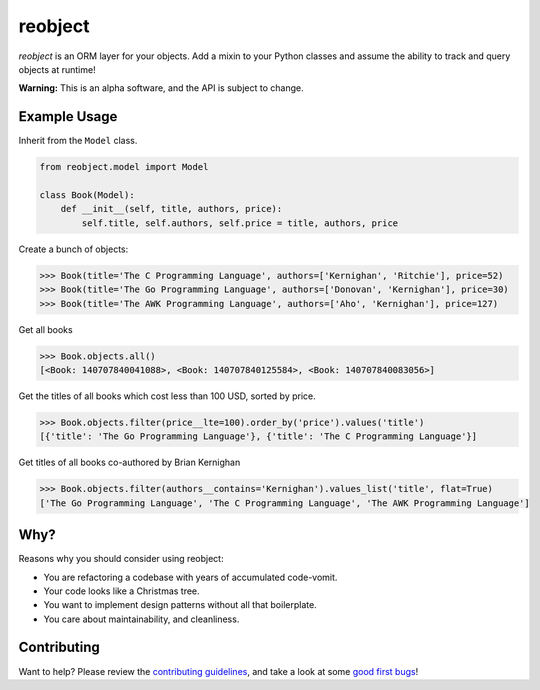 reobject
========

|Build Status| |codecov|

*reobject* is an ORM layer for your objects. Add a mixin to your Python
classes and assume the ability to track and query objects at runtime!

**Warning:** This is an alpha software, and the API is subject to
change.

Example Usage
~~~~~~~~~~~~~

Inherit from the ``Model`` class.

.. code:: py3

    from reobject.model import Model

    class Book(Model):
        def __init__(self, title, authors, price):
            self.title, self.authors, self.price = title, authors, price

Create a bunch of objects:

.. code:: py3

    >>> Book(title='The C Programming Language', authors=['Kernighan', 'Ritchie'], price=52)
    >>> Book(title='The Go Programming Language', authors=['Donovan', 'Kernighan'], price=30)
    >>> Book(title='The AWK Programming Language', authors=['Aho', 'Kernighan'], price=127)

Get all books

.. code:: py3

    >>> Book.objects.all()
    [<Book: 140707840041088>, <Book: 140707840125584>, <Book: 140707840083056>]

Get the titles of all books which cost less than 100 USD, sorted by
price.

.. code:: py3

    >>> Book.objects.filter(price__lte=100).order_by('price').values('title')
    [{'title': 'The Go Programming Language'}, {'title': 'The C Programming Language'}]

Get titles of all books co-authored by Brian Kernighan

.. code:: py3

    >>> Book.objects.filter(authors__contains='Kernighan').values_list('title', flat=True)
    ['The Go Programming Language', 'The C Programming Language', 'The AWK Programming Language']

Why?
~~~~

Reasons why you should consider using reobject:

-  You are refactoring a codebase with years of accumulated code-vomit.
-  Your code looks like a Christmas tree.
-  You want to implement design patterns without all that boilerplate.
-  You care about maintainability, and cleanliness.

Contributing
~~~~~~~~~~~~

Want to help? Please review the `contributing
guidelines <CONTRIBUTING.md>`__, and take a look at some `good first
bugs <https://github.com/onyb/reobject/issues?q=is%3Aissue+is%3Aopen+label%3Abitesize>`__!

.. |Build Status| image:: https://travis-ci.org/onyb/reobject.svg?branch=master
   :target: https://travis-ci.org/onyb/reobject
.. |codecov| image:: https://codecov.io/gh/onyb/reobject/branch/master/graph/badge.svg
   :target: https://codecov.io/gh/onyb/reobject
